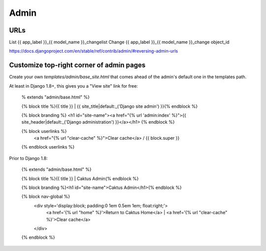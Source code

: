 =====
Admin
=====

URLs
====

List    	{{ app_label }}_{{ model_name }}_changelist
Change	{{ app_label }}_{{ model_name }}_change	object_id

https://docs.djangoproject.com/en/stable/ref/contrib/admin/#reversing-admin-urls


Customize top-right corner of admin pages
=========================================

Create your own `templates/admin/base_site.html` that comes ahead of the
admin's default one in the templates path.

At least in Django 1.8+, this gives you a "View site" link for free:

    % extends "admin/base.html" %}

    {% block title %}{{ title }} | {{ site_title|default:_('Django site admin') }}{% endblock %}

    {% block branding %}
    <h1 id="site-name"><a href="{% url 'admin:index' %}">{{ site_header|default:_('Django administration') }}</a></h1>
    {% endblock %}

    {% block userlinks %}
        <a href="{% url "clear-cache" %}">Clear cache</a> /
        {{ block.super }}
    {% endblock userlinks %}

Prior to Django 1.8:

    {% extends "admin/base.html" %}

    {% block title %}{{ title }} | Caktus Admin{% endblock %}

    {% block branding %}<h1 id="site-name">Caktus Admin</h1>{% endblock %}

    {% block nav-global %}
        <div style='display:block; padding:0 1em 0.5em 1em; float:right;'>
            <a href='{% url "home" %}'>Return to Caktus Home</a>
            | <a href='{% url "clear-cache" %}'>Clear cache</a>
        </div>
    {% endblock %}
